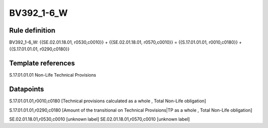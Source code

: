 ===========
BV392_1-6_W
===========

Rule definition
---------------

BV392_1-6_W: {{SE.02.01.18.01, r0530,c0010}} + {{SE.02.01.18.01, r0570,c0010}} = {{S.17.01.01.01, r0010,c0180}} + {{S.17.01.01.01, r0290,c0180}}


Template references
-------------------

S.17.01.01.01 Non-Life Technical Provisions


Datapoints
----------

S.17.01.01.01,r0010,c0180 [Technical provisions calculated as a whole , Total Non-Life obligation]

S.17.01.01.01,r0290,c0180 [Amount of the transitional on Technical Provisions|TP as a whole , Total Non-Life obligation]

SE.02.01.18.01,r0530,c0010 [unknown label]
SE.02.01.18.01,r0570,c0010 [unknown label]


